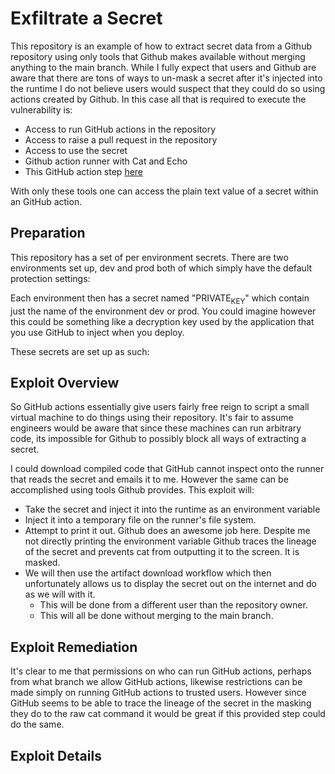 * Exfiltrate a Secret

This repository is an example of how to extract secret data from a Github repository using only tools that Github makes available without merging anything to the main branch. While I fully expect that users and Github are aware that there are tons of ways to un-mask a secret after it's injected into the runtime I do not believe users would suspect that they could do so using actions created by Github. In this case all that is required to execute the vulnerability is:

- Access to run GitHub actions in the repository
- Access to raise a pull request in the repository
- Access to use the secret
- Github action runner with Cat and Echo
- This GitHub action step [[https://github.com/actions/upload-artifact/tree/releases/v1][here]]

With only these tools one can access the plain text value of a secret within an GitHub action.

** Preparation

This repository has a set of per environment secrets. There are two environments set up, dev and prod both of which simply have the default protection settings: [[./img/environments.png]]

Each environment then has a secret named "PRIVATE_KEY" which contain just the name of the environment dev or prod. You could imagine however this could be something like a decryption key used by the application that you use GitHub to inject when you deploy.

These secrets are set up as such: [[./img/secrets.png]]

** Exploit Overview

So GitHub actions essentially give users fairly free reign to script a small virtual machine to do things using their repository. It's fair to assume engineers would be aware that since these machines can run arbitrary code, its impossible for Github to possibly block all ways of extracting a secret.

I could download compiled code that GitHub cannot inspect onto the runner that reads the secret and emails it to me. However the same can be accomplished using tools Github provides. This exploit will:

- Take the secret and inject it into the runtime as an environment variable
- Inject it into a temporary file on the runner's file system.
- Attempt to print it out. Github does an awesome job here. Despite me not directly printing the environment variable Github traces the lineage of the secret and prevents cat from outputting it to the screen. It is masked.
- We will then use the artifact download workflow which then unfortunately allows us to display the secret out on the internet and do as we will with it.
  - This will be done from a different user than the repository owner.
  - This will all be done without merging to the main branch.

** Exploit Remediation

It's clear to me that permissions on who can run GitHub actions, perhaps from what branch we allow GitHub actions, likewise restrictions can be made simply on running GitHub actions to trusted users. However since GitHub seems to be able to trace the lineage of the secret in the masking they do to the raw cat command it would be great if this provided step could do the same.

** Exploit Details


